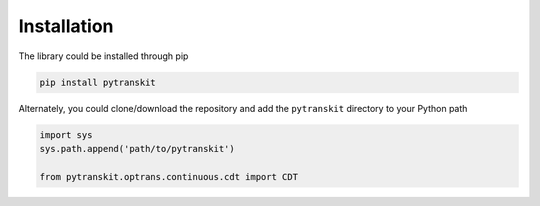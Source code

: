 
Installation
------------

The library could be installed through pip

.. code-block::

   pip install pytranskit

Alternately, you could clone/download the repository and add the ``pytranskit`` directory to your Python path

.. code-block::

   import sys
   sys.path.append('path/to/pytranskit')

   from pytranskit.optrans.continuous.cdt import CDT
